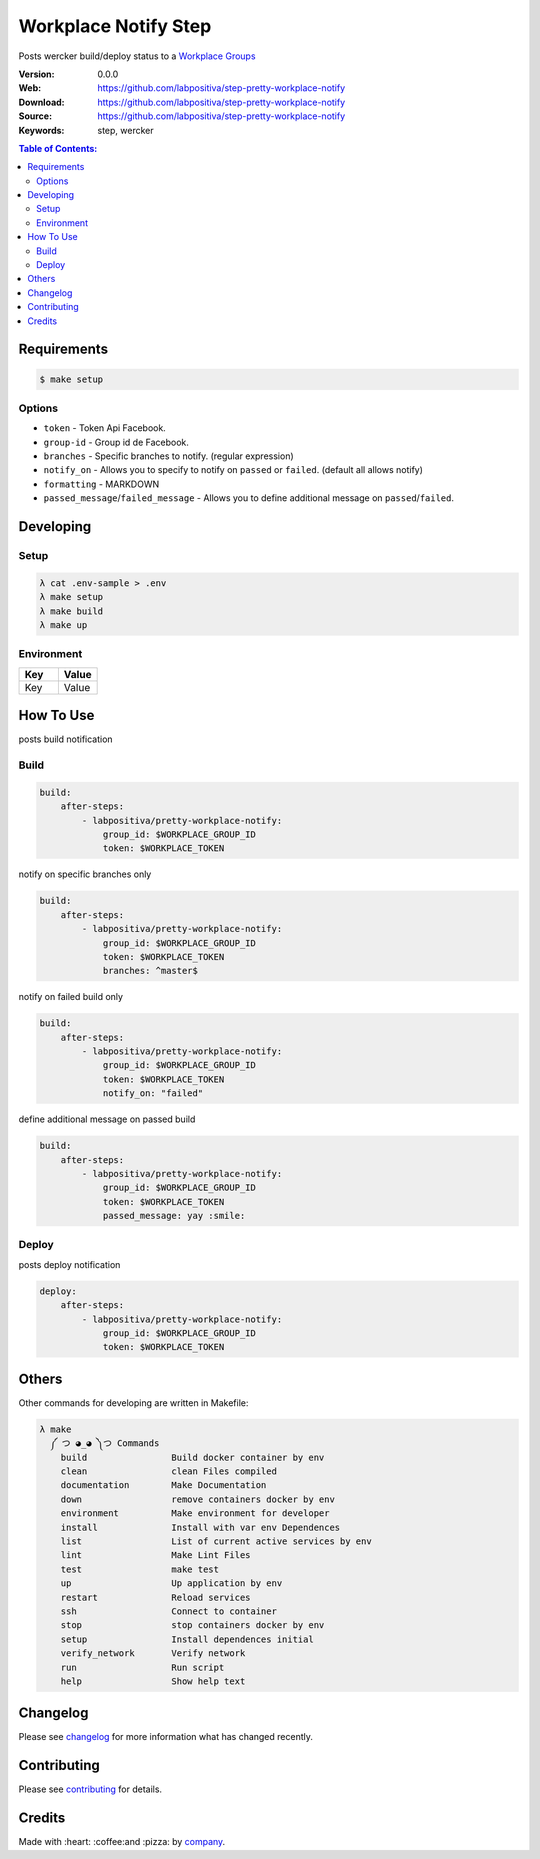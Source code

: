 Workplace Notify Step
#####################

|Build Status| |GitHub issues| |GitHub license|

Posts wercker build/deploy status to a `Workplace Groups`_

:Version: 0.0.0
:Web: https://github.com/labpositiva/step-pretty-workplace-notify
:Download: https://github.com/labpositiva/step-pretty-workplace-notify
:Source: https://github.com/labpositiva/step-pretty-workplace-notify
:Keywords: step, wercker

.. contents:: Table of Contents:
    :local:

Requirements
************

.. code-block::

   $ make setup

Options
=======

-  ``token`` - Token Api Facebook.
-  ``group-id`` - Group id de Facebook.
-  ``branches`` - Specific branches to notify. (regular expression)
-  ``notify_on`` - Allows you to specify to notify on ``passed`` or
   ``failed``. (default all allows notify)
-  ``formatting`` - MARKDOWN
-  ``passed_message``/``failed_message`` - Allows you to define
   additional message on ``passed``/``failed``.

Developing
**********

Setup
=====

.. code-block:: bash

  λ cat .env-sample > .env
  λ make setup
  λ make build
  λ make up


Environment
===========

.. list-table::
   :widths: 50 50
   :header-rows: 1

   * - Key
     - Value
   * - Key
     - Value

How To Use
**********

posts build notification

Build
=====

.. code:: yml

    build:
        after-steps:
            - labpositiva/pretty-workplace-notify:
                group_id: $WORKPLACE_GROUP_ID
                token: $WORKPLACE_TOKEN

notify on specific branches only

.. code:: yml

    build:
        after-steps:
            - labpositiva/pretty-workplace-notify:
                group_id: $WORKPLACE_GROUP_ID
                token: $WORKPLACE_TOKEN
                branches: ^master$

notify on failed build only

.. code:: yml

    build:
        after-steps:
            - labpositiva/pretty-workplace-notify:
                group_id: $WORKPLACE_GROUP_ID
                token: $WORKPLACE_TOKEN
                notify_on: "failed"

define additional message on passed build

.. code:: yml

    build:
        after-steps:
            - labpositiva/pretty-workplace-notify:
                group_id: $WORKPLACE_GROUP_ID
                token: $WORKPLACE_TOKEN
                passed_message: yay :smile:

Deploy
======

posts deploy notification

.. code:: yml

    deploy:
        after-steps:
            - labpositiva/pretty-workplace-notify:
                group_id: $WORKPLACE_GROUP_ID
                token: $WORKPLACE_TOKEN

Others
******

Other commands for developing are written in Makefile:

.. code-block:: bash

  λ make
    ༼ つ ◕_◕ ༽つ Commands
      build                Build docker container by env
      clean                clean Files compiled
      documentation        Make Documentation
      down                 remove containers docker by env
      environment          Make environment for developer
      install              Install with var env Dependences
      list                 List of current active services by env
      lint                 Make Lint Files
      test                 make test
      up                   Up application by env
      restart              Reload services
      ssh                  Connect to container
      stop                 stop containers docker by env
      setup                Install dependences initial
      verify_network       Verify network
      run                  Run script
      help                 Show help text

Changelog
*********

Please see `changelog`_ for more information what has changed recently.

Contributing
************

Please see `contributing`_ for details.

Credits
*******

Made with :heart: :coffee:️and :pizza: by `company`_.

..  links:

.. |Build Status| image:: https://travis-ci.org/labpositiva/step-pretty-workplace-notify.svg
   :target: https://travis-ci.org/labpositiva/step-pretty-workplace-notify
.. |GitHub issues| image:: https://img.shields.io/github/issues/labpositiva/step-pretty-workplace-notify.svg
   :target: https://github.com/labpositiva/step-pretty-workplace-notify/issues
.. |GitHub license| image:: https://img.shields.io/github/license/mashape/apistatus.svg?style=flat-square
   :target: LICENSE

.. _author: https://github.com/luismayta
.. _changelog: CHANGELOG.rst
.. _contributors: AUTHORS
.. _contributing: CONTRIBUTING.rst
.. _Docker Repository on hub.docker: https://hub.docker.com/
.. _company: https://github.com/labpositiva
.. _Workplace Groups: https://developers.facebook.com/docs/workplace/integrations/custom-integrations/reference/group